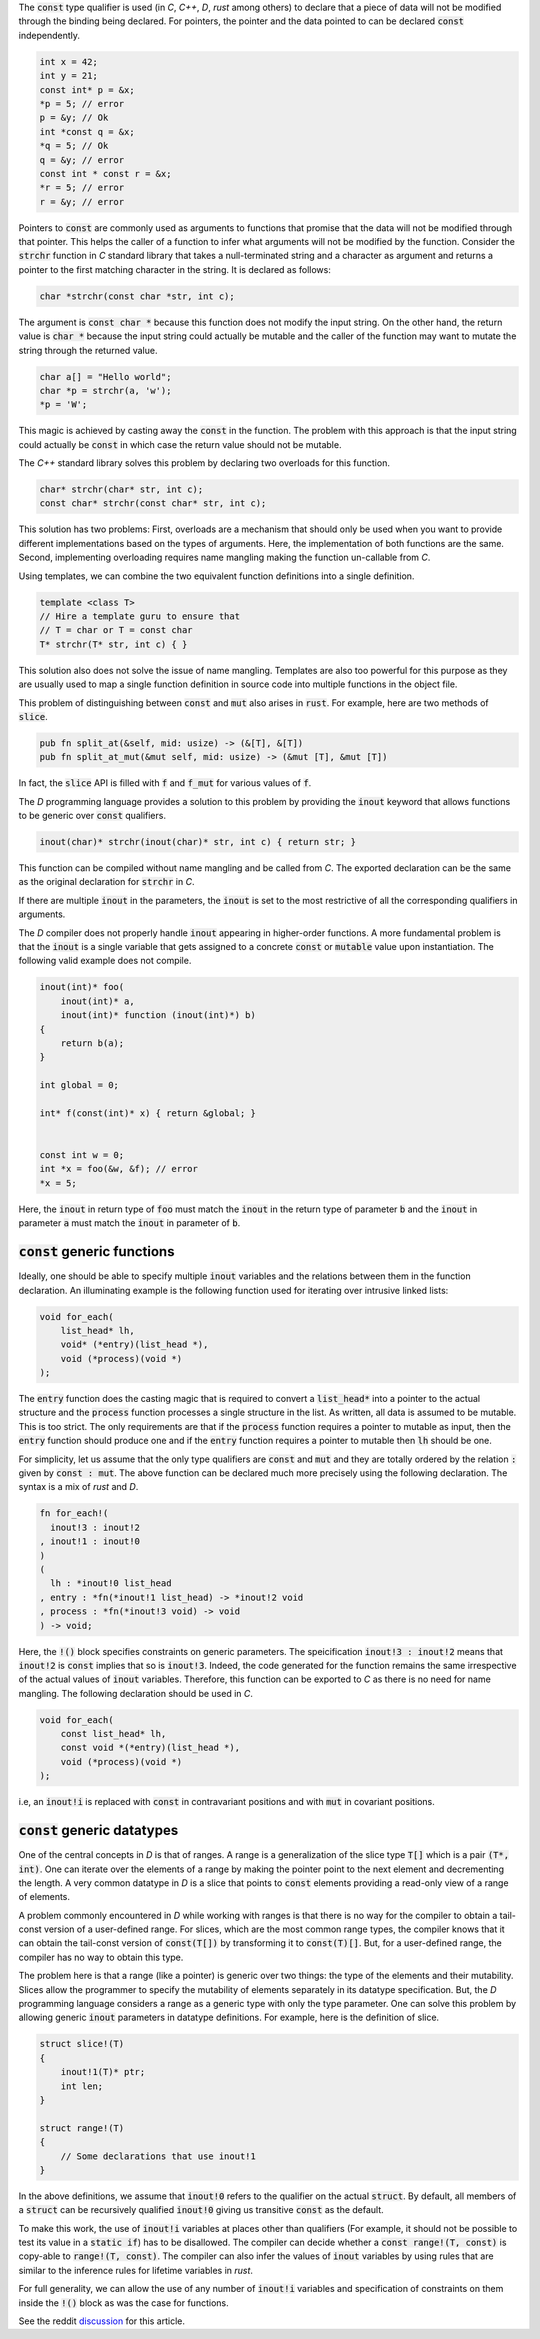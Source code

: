 The :code:`const` type qualifier is used (in `C`, `C++`, `D`,
`rust` among others) to declare that a piece of data will not be
modified through the binding being declared. For pointers, the
pointer and the data pointed to can be declared :code:`const`
independently.

.. code-block:: cpp

   int x = 42;
   int y = 21;
   const int* p = &x;
   *p = 5; // error
   p = &y; // Ok
   int *const q = &x;
   *q = 5; // Ok
   q = &y; // error
   const int * const r = &x;
   *r = 5; // error
   r = &y; // error

Pointers to :code:`const` are commonly used as arguments to
functions that promise that the data will not be modified through
that pointer. This helps the caller of a function to infer what
arguments will not be modified by the function. Consider the
:code:`strchr` function in `C` standard library that takes a
null-terminated string and a character as argument and returns a
pointer to the first matching character in the string. It is
declared as follows:

.. code-block:: cpp

   char *strchr(const char *str, int c);

The argument is :code:`const char *` because this function does
not modify the input string. On the other hand, the return value
is :code:`char *` because the input string could actually be
mutable and the caller of the function may want to mutate the
string through the returned value.

.. code-block:: cpp

   char a[] = "Hello world";
   char *p = strchr(a, 'w');
   *p = 'W';

This magic is achieved by casting away the :code:`const` in the
function. The problem with this approach is that the input string
could actually be :code:`const` in which case the return value
should not be mutable.

The `C++` standard library solves this problem by declaring two
overloads for this function.

.. code-block:: cpp

   char* strchr(char* str, int c);
   const char* strchr(const char* str, int c);

This solution has two problems: First, overloads are a mechanism
that should only be used when you want to provide different
implementations based on the types of arguments. Here, the
implementation of both functions are the same. Second,
implementing overloading requires name mangling making the
function un-callable from `C`.

Using templates, we can combine the two equivalent function
definitions into a single definition.

.. code-block:: cpp

   template <class T>
   // Hire a template guru to ensure that
   // T = char or T = const char
   T* strchr(T* str, int c) { }

This solution also does not solve the issue of name mangling.
Templates are also too powerful for this purpose as they are
usually used to map a single function definition in source code
into multiple functions in the object file.

This problem of distinguishing between :code:`const` and
:code:`mut` also arises in :code:`rust`. For example, here are
two methods of :code:`slice`.

.. code-block:: rust

   pub fn split_at(&self, mid: usize) -> (&[T], &[T])
   pub fn split_at_mut(&mut self, mid: usize) -> (&mut [T], &mut [T])

In fact, the :code:`slice` API is filled with :code:`f` and
:code:`f_mut` for various values of :code:`f`.

The `D` programming language provides a solution to this problem
by providing the :code:`inout` keyword that allows functions to
be generic over :code:`const` qualifiers.

.. code-block:: d

   inout(char)* strchr(inout(char)* str, int c) { return str; }

This function can be compiled without name mangling and be called
from `C`. The exported declaration can be the same as the
original declaration for :code:`strchr` in `C`.

If there are multiple :code:`inout` in the parameters, the
:code:`inout` is set to the most restrictive of all the
corresponding qualifiers in arguments.

The `D` compiler does not properly handle :code:`inout` appearing
in higher-order functions. A more fundamental problem is that the
:code:`inout` is a single variable that gets assigned to a
concrete :code:`const` or :code:`mutable` value upon
instantiation. The following valid example does not compile.

.. code-block:: d

   inout(int)* foo(
       inout(int)* a,
       inout(int)* function (inout(int)*) b)
   {
       return b(a);
   }

   int global = 0;

   int* f(const(int)* x) { return &global; }
   

   const int w = 0;
   int *x = foo(&w, &f); // error
   *x = 5;

Here, the :code:`inout` in return type of :code:`foo` must match
the :code:`inout` in the return type of parameter :code:`b` and
the :code:`inout` in parameter :code:`a` must match the
:code:`inout` in parameter of :code:`b`.

:code:`const` generic functions
===============================

Ideally, one should be able to specify multiple :code:`inout`
variables and the relations between them in the function
declaration. An illuminating example is the following function
used for iterating over intrusive linked lists:

.. code-block:: d

   void for_each(
       list_head* lh,
       void* (*entry)(list_head *),
       void (*process)(void *)
   );

The :code:`entry` function does the casting magic that is
required to convert a :code:`list_head*` into a pointer to the
actual structure and the :code:`process` function processes a
single structure in the list. As written, all data is assumed to
be mutable. This is too strict. The only requirements are that if
the :code:`process` function requires a pointer to mutable as
input, then the :code:`entry` function should produce one and if
the :code:`entry` function requires a pointer to mutable then
:code:`lh` should be one.

For simplicity, let us assume that the only type qualifiers are
:code:`const` and :code:`mut` and they are totally ordered by the
relation :code:`:` given by :code:`const : mut`. The above
function can be declared much more precisely using the following
declaration. The syntax is a mix of `rust` and `D`.

.. code-block:: rust

   fn for_each!(
     inout!3 : inout!2
   , inout!1 : inout!0
   )
   (
     lh : *inout!0 list_head
   , entry : *fn(*inout!1 list_head) -> *inout!2 void
   , process : *fn(*inout!3 void) -> void
   ) -> void;

Here, the :code:`!()` block specifies constraints on generic
parameters. The speicification :code:`inout!3 : inout!2` means
that :code:`inout!2` is :code:`const` implies that so is
:code:`inout!3`. Indeed, the code generated for the function
remains the same irrespective of the actual values of
:code:`inout` variables. Therefore, this function can be exported
to `C` as there is no need for name mangling. The following
declaration should be used in `C`.

.. code-block:: c

   void for_each(
       const list_head* lh,
       const void *(*entry)(list_head *),
       void (*process)(void *)
   );

i.e, an :code:`inout!i` is replaced with :code:`const` in
contravariant positions and with :code:`mut` in covariant
positions.

:code:`const` generic datatypes
===============================

One of the central concepts in `D` is that of ranges. A range is
a generalization of the slice type :code:`T[]` which is a pair
:code:`(T*, int)`. One can iterate over the elements of a range
by making the pointer point to the next element and decrementing
the length. A very common datatype in `D` is a slice that points
to :code:`const` elements providing a read-only view of a range
of elements.

A problem commonly encountered in `D` while working with ranges
is that there is no way for the compiler to obtain a tail-const
version of a user-defined range. For slices, which are the most
common range types, the compiler knows that it can obtain the
tail-const version of :code:`const(T[])` by transforming it to
:code:`const(T)[]`. But, for a user-defined range, the compiler
has no way to obtain this type.

The problem here is that a range (like a pointer) is generic over
two things: the type of the elements and their mutability. Slices
allow the programmer to specify the mutability of elements
separately in its datatype specification. But, the `D`
programming language considers a range as a generic type with
only the type parameter. One can solve this problem by allowing
generic :code:`inout` parameters in datatype definitions. For
example, here is the definition of slice.

.. code-block:: d

   struct slice!(T)
   {
       inout!1(T)* ptr;
       int len;
   }

   struct range!(T)
   {
       // Some declarations that use inout!1
   }


In the above definitions, we assume that :code:`inout!0` refers
to the qualifier on the actual :code:`struct`. By default, all
members of a :code:`struct` can be recursively qualified
:code:`inout!0` giving us transitive :code:`const` as the
default.

To make this work, the use of :code:`inout!i` variables at places
other than qualifiers (For example, it should not be possible to
test its value in a :code:`static if`) has to be disallowed. The
compiler can decide whether a :code:`const range!(T, const)` is
copy-able to :code:`range!(T, const)`. The compiler can also
infer the values of :code:`inout` variables by using rules that
are similar to the inference rules for lifetime variables in
`rust`.

For full generality, we can allow the use of any number of
:code:`inout!i` variables and specification of constraints on
them inside the :code:`!()` block as was the case for functions.

See the reddit `discussion <https://redd.it/8m0nor>`_ for this
article.
